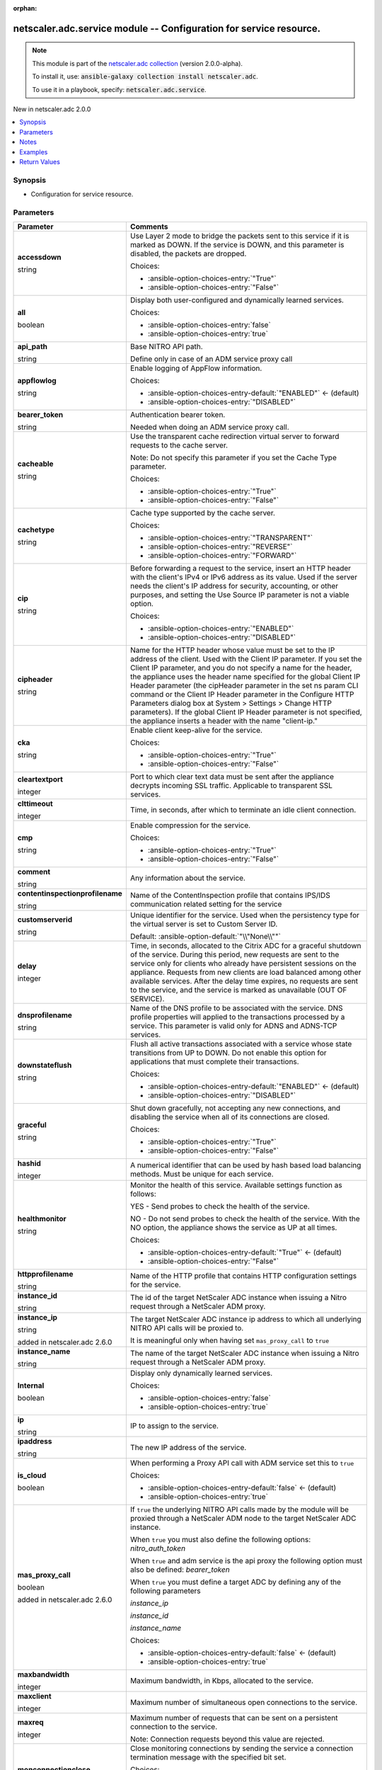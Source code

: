 
.. Document meta

:orphan:

.. |antsibull-internal-nbsp| unicode:: 0xA0
    :trim:

.. role:: ansible-attribute-support-label
.. role:: ansible-attribute-support-property
.. role:: ansible-attribute-support-full
.. role:: ansible-attribute-support-partial
.. role:: ansible-attribute-support-none
.. role:: ansible-attribute-support-na
.. role:: ansible-option-type
.. role:: ansible-option-elements
.. role:: ansible-option-required
.. role:: ansible-option-versionadded
.. role:: ansible-option-aliases
.. role:: ansible-option-choices
.. role:: ansible-option-choices-default-mark
.. role:: ansible-option-default-bold
.. role:: ansible-option-configuration
.. role:: ansible-option-returned-bold
.. role:: ansible-option-sample-bold

.. Anchors

.. _ansible_collections.netscaler.adc.service_module:

.. Anchors: short name for ansible.builtin

.. Anchors: aliases



.. Title

netscaler.adc.service module -- Configuration for service resource.
+++++++++++++++++++++++++++++++++++++++++++++++++++++++++++++++++++

.. Collection note

.. note::
    This module is part of the `netscaler.adc collection <https://galaxy.ansible.com/netscaler/adc>`_ (version 2.0.0-alpha).

    To install it, use: :code:`ansible-galaxy collection install netscaler.adc`.

    To use it in a playbook, specify: :code:`netscaler.adc.service`.

.. version_added

.. rst-class:: ansible-version-added

New in netscaler.adc 2.0.0

.. contents::
   :local:
   :depth: 1

.. Deprecated


Synopsis
--------

.. Description

- Configuration for service resource.


.. Aliases


.. Requirements






.. Options

Parameters
----------

.. rst-class:: ansible-option-table

.. list-table::
  :width: 100%
  :widths: auto
  :header-rows: 1

  * - Parameter
    - Comments

  * - .. raw:: html

        <div class="ansible-option-cell">
        <div class="ansibleOptionAnchor" id="parameter-accessdown"></div>

      .. _ansible_collections.netscaler.adc.service_module__parameter-accessdown:

      .. rst-class:: ansible-option-title

      **accessdown**

      .. raw:: html

        <a class="ansibleOptionLink" href="#parameter-accessdown" title="Permalink to this option"></a>

      .. rst-class:: ansible-option-type-line

      :ansible-option-type:`string`

      .. raw:: html

        </div>

    - .. raw:: html

        <div class="ansible-option-cell">

      Use Layer 2 mode to bridge the packets sent to this service if it is marked as DOWN. If the service is DOWN, and this parameter is disabled, the packets are dropped.


      .. rst-class:: ansible-option-line

      :ansible-option-choices:`Choices:`

      - :ansible-option-choices-entry:`"True"`
      - :ansible-option-choices-entry:`"False"`


      .. raw:: html

        </div>

  * - .. raw:: html

        <div class="ansible-option-cell">
        <div class="ansibleOptionAnchor" id="parameter-all"></div>

      .. _ansible_collections.netscaler.adc.service_module__parameter-all:

      .. rst-class:: ansible-option-title

      **all**

      .. raw:: html

        <a class="ansibleOptionLink" href="#parameter-all" title="Permalink to this option"></a>

      .. rst-class:: ansible-option-type-line

      :ansible-option-type:`boolean`

      .. raw:: html

        </div>

    - .. raw:: html

        <div class="ansible-option-cell">

      Display both user-configured and dynamically learned services.


      .. rst-class:: ansible-option-line

      :ansible-option-choices:`Choices:`

      - :ansible-option-choices-entry:`false`
      - :ansible-option-choices-entry:`true`


      .. raw:: html

        </div>

  * - .. raw:: html

        <div class="ansible-option-cell">
        <div class="ansibleOptionAnchor" id="parameter-api_path"></div>

      .. _ansible_collections.netscaler.adc.service_module__parameter-api_path:

      .. rst-class:: ansible-option-title

      **api_path**

      .. raw:: html

        <a class="ansibleOptionLink" href="#parameter-api_path" title="Permalink to this option"></a>

      .. rst-class:: ansible-option-type-line

      :ansible-option-type:`string`

      .. raw:: html

        </div>

    - .. raw:: html

        <div class="ansible-option-cell">

      Base NITRO API path.

      Define only in case of an ADM service proxy call


      .. raw:: html

        </div>

  * - .. raw:: html

        <div class="ansible-option-cell">
        <div class="ansibleOptionAnchor" id="parameter-appflowlog"></div>

      .. _ansible_collections.netscaler.adc.service_module__parameter-appflowlog:

      .. rst-class:: ansible-option-title

      **appflowlog**

      .. raw:: html

        <a class="ansibleOptionLink" href="#parameter-appflowlog" title="Permalink to this option"></a>

      .. rst-class:: ansible-option-type-line

      :ansible-option-type:`string`

      .. raw:: html

        </div>

    - .. raw:: html

        <div class="ansible-option-cell">

      Enable logging of AppFlow information.


      .. rst-class:: ansible-option-line

      :ansible-option-choices:`Choices:`

      - :ansible-option-choices-entry-default:`"ENABLED"` :ansible-option-choices-default-mark:`← (default)`
      - :ansible-option-choices-entry:`"DISABLED"`


      .. raw:: html

        </div>

  * - .. raw:: html

        <div class="ansible-option-cell">
        <div class="ansibleOptionAnchor" id="parameter-bearer_token"></div>

      .. _ansible_collections.netscaler.adc.service_module__parameter-bearer_token:

      .. rst-class:: ansible-option-title

      **bearer_token**

      .. raw:: html

        <a class="ansibleOptionLink" href="#parameter-bearer_token" title="Permalink to this option"></a>

      .. rst-class:: ansible-option-type-line

      :ansible-option-type:`string`

      .. raw:: html

        </div>

    - .. raw:: html

        <div class="ansible-option-cell">

      Authentication bearer token.

      Needed when doing an ADM service proxy call.


      .. raw:: html

        </div>

  * - .. raw:: html

        <div class="ansible-option-cell">
        <div class="ansibleOptionAnchor" id="parameter-cacheable"></div>

      .. _ansible_collections.netscaler.adc.service_module__parameter-cacheable:

      .. rst-class:: ansible-option-title

      **cacheable**

      .. raw:: html

        <a class="ansibleOptionLink" href="#parameter-cacheable" title="Permalink to this option"></a>

      .. rst-class:: ansible-option-type-line

      :ansible-option-type:`string`

      .. raw:: html

        </div>

    - .. raw:: html

        <div class="ansible-option-cell">

      Use the transparent cache redirection virtual server to forward requests to the cache server.

      Note: Do not specify this parameter if you set the Cache Type parameter.


      .. rst-class:: ansible-option-line

      :ansible-option-choices:`Choices:`

      - :ansible-option-choices-entry:`"True"`
      - :ansible-option-choices-entry:`"False"`


      .. raw:: html

        </div>

  * - .. raw:: html

        <div class="ansible-option-cell">
        <div class="ansibleOptionAnchor" id="parameter-cachetype"></div>

      .. _ansible_collections.netscaler.adc.service_module__parameter-cachetype:

      .. rst-class:: ansible-option-title

      **cachetype**

      .. raw:: html

        <a class="ansibleOptionLink" href="#parameter-cachetype" title="Permalink to this option"></a>

      .. rst-class:: ansible-option-type-line

      :ansible-option-type:`string`

      .. raw:: html

        </div>

    - .. raw:: html

        <div class="ansible-option-cell">

      Cache type supported by the cache server.


      .. rst-class:: ansible-option-line

      :ansible-option-choices:`Choices:`

      - :ansible-option-choices-entry:`"TRANSPARENT"`
      - :ansible-option-choices-entry:`"REVERSE"`
      - :ansible-option-choices-entry:`"FORWARD"`


      .. raw:: html

        </div>

  * - .. raw:: html

        <div class="ansible-option-cell">
        <div class="ansibleOptionAnchor" id="parameter-cip"></div>

      .. _ansible_collections.netscaler.adc.service_module__parameter-cip:

      .. rst-class:: ansible-option-title

      **cip**

      .. raw:: html

        <a class="ansibleOptionLink" href="#parameter-cip" title="Permalink to this option"></a>

      .. rst-class:: ansible-option-type-line

      :ansible-option-type:`string`

      .. raw:: html

        </div>

    - .. raw:: html

        <div class="ansible-option-cell">

      Before forwarding a request to the service, insert an HTTP header with the client's IPv4 or IPv6 address as its value. Used if the server needs the client's IP address for security, accounting, or other purposes, and setting the Use Source IP parameter is not a viable option.


      .. rst-class:: ansible-option-line

      :ansible-option-choices:`Choices:`

      - :ansible-option-choices-entry:`"ENABLED"`
      - :ansible-option-choices-entry:`"DISABLED"`


      .. raw:: html

        </div>

  * - .. raw:: html

        <div class="ansible-option-cell">
        <div class="ansibleOptionAnchor" id="parameter-cipheader"></div>

      .. _ansible_collections.netscaler.adc.service_module__parameter-cipheader:

      .. rst-class:: ansible-option-title

      **cipheader**

      .. raw:: html

        <a class="ansibleOptionLink" href="#parameter-cipheader" title="Permalink to this option"></a>

      .. rst-class:: ansible-option-type-line

      :ansible-option-type:`string`

      .. raw:: html

        </div>

    - .. raw:: html

        <div class="ansible-option-cell">

      Name for the HTTP header whose value must be set to the IP address of the client. Used with the Client IP parameter. If you set the Client IP parameter, and you do not specify a name for the header, the appliance uses the header name specified for the global Client IP Header parameter (the cipHeader parameter in the set ns param CLI command or the Client IP Header parameter in the Configure HTTP Parameters dialog box at System \> Settings \> Change HTTP parameters). If the global Client IP Header parameter is not specified, the appliance inserts a header with the name "client-ip."


      .. raw:: html

        </div>

  * - .. raw:: html

        <div class="ansible-option-cell">
        <div class="ansibleOptionAnchor" id="parameter-cka"></div>

      .. _ansible_collections.netscaler.adc.service_module__parameter-cka:

      .. rst-class:: ansible-option-title

      **cka**

      .. raw:: html

        <a class="ansibleOptionLink" href="#parameter-cka" title="Permalink to this option"></a>

      .. rst-class:: ansible-option-type-line

      :ansible-option-type:`string`

      .. raw:: html

        </div>

    - .. raw:: html

        <div class="ansible-option-cell">

      Enable client keep-alive for the service.


      .. rst-class:: ansible-option-line

      :ansible-option-choices:`Choices:`

      - :ansible-option-choices-entry:`"True"`
      - :ansible-option-choices-entry:`"False"`


      .. raw:: html

        </div>

  * - .. raw:: html

        <div class="ansible-option-cell">
        <div class="ansibleOptionAnchor" id="parameter-cleartextport"></div>

      .. _ansible_collections.netscaler.adc.service_module__parameter-cleartextport:

      .. rst-class:: ansible-option-title

      **cleartextport**

      .. raw:: html

        <a class="ansibleOptionLink" href="#parameter-cleartextport" title="Permalink to this option"></a>

      .. rst-class:: ansible-option-type-line

      :ansible-option-type:`integer`

      .. raw:: html

        </div>

    - .. raw:: html

        <div class="ansible-option-cell">

      Port to which clear text data must be sent after the appliance decrypts incoming SSL traffic. Applicable to transparent SSL services.


      .. raw:: html

        </div>

  * - .. raw:: html

        <div class="ansible-option-cell">
        <div class="ansibleOptionAnchor" id="parameter-clttimeout"></div>

      .. _ansible_collections.netscaler.adc.service_module__parameter-clttimeout:

      .. rst-class:: ansible-option-title

      **clttimeout**

      .. raw:: html

        <a class="ansibleOptionLink" href="#parameter-clttimeout" title="Permalink to this option"></a>

      .. rst-class:: ansible-option-type-line

      :ansible-option-type:`integer`

      .. raw:: html

        </div>

    - .. raw:: html

        <div class="ansible-option-cell">

      Time, in seconds, after which to terminate an idle client connection.


      .. raw:: html

        </div>

  * - .. raw:: html

        <div class="ansible-option-cell">
        <div class="ansibleOptionAnchor" id="parameter-cmp"></div>

      .. _ansible_collections.netscaler.adc.service_module__parameter-cmp:

      .. rst-class:: ansible-option-title

      **cmp**

      .. raw:: html

        <a class="ansibleOptionLink" href="#parameter-cmp" title="Permalink to this option"></a>

      .. rst-class:: ansible-option-type-line

      :ansible-option-type:`string`

      .. raw:: html

        </div>

    - .. raw:: html

        <div class="ansible-option-cell">

      Enable compression for the service.


      .. rst-class:: ansible-option-line

      :ansible-option-choices:`Choices:`

      - :ansible-option-choices-entry:`"True"`
      - :ansible-option-choices-entry:`"False"`


      .. raw:: html

        </div>

  * - .. raw:: html

        <div class="ansible-option-cell">
        <div class="ansibleOptionAnchor" id="parameter-comment"></div>

      .. _ansible_collections.netscaler.adc.service_module__parameter-comment:

      .. rst-class:: ansible-option-title

      **comment**

      .. raw:: html

        <a class="ansibleOptionLink" href="#parameter-comment" title="Permalink to this option"></a>

      .. rst-class:: ansible-option-type-line

      :ansible-option-type:`string`

      .. raw:: html

        </div>

    - .. raw:: html

        <div class="ansible-option-cell">

      Any information about the service.


      .. raw:: html

        </div>

  * - .. raw:: html

        <div class="ansible-option-cell">
        <div class="ansibleOptionAnchor" id="parameter-contentinspectionprofilename"></div>

      .. _ansible_collections.netscaler.adc.service_module__parameter-contentinspectionprofilename:

      .. rst-class:: ansible-option-title

      **contentinspectionprofilename**

      .. raw:: html

        <a class="ansibleOptionLink" href="#parameter-contentinspectionprofilename" title="Permalink to this option"></a>

      .. rst-class:: ansible-option-type-line

      :ansible-option-type:`string`

      .. raw:: html

        </div>

    - .. raw:: html

        <div class="ansible-option-cell">

      Name of the ContentInspection profile that contains IPS/IDS communication related setting for the service


      .. raw:: html

        </div>

  * - .. raw:: html

        <div class="ansible-option-cell">
        <div class="ansibleOptionAnchor" id="parameter-customserverid"></div>

      .. _ansible_collections.netscaler.adc.service_module__parameter-customserverid:

      .. rst-class:: ansible-option-title

      **customserverid**

      .. raw:: html

        <a class="ansibleOptionLink" href="#parameter-customserverid" title="Permalink to this option"></a>

      .. rst-class:: ansible-option-type-line

      :ansible-option-type:`string`

      .. raw:: html

        </div>

    - .. raw:: html

        <div class="ansible-option-cell">

      Unique identifier for the service. Used when the persistency type for the virtual server is set to Custom Server ID.


      .. rst-class:: ansible-option-line

      :ansible-option-default-bold:`Default:` :ansible-option-default:`"\\"None\\""`

      .. raw:: html

        </div>

  * - .. raw:: html

        <div class="ansible-option-cell">
        <div class="ansibleOptionAnchor" id="parameter-delay"></div>

      .. _ansible_collections.netscaler.adc.service_module__parameter-delay:

      .. rst-class:: ansible-option-title

      **delay**

      .. raw:: html

        <a class="ansibleOptionLink" href="#parameter-delay" title="Permalink to this option"></a>

      .. rst-class:: ansible-option-type-line

      :ansible-option-type:`integer`

      .. raw:: html

        </div>

    - .. raw:: html

        <div class="ansible-option-cell">

      Time, in seconds, allocated to the Citrix ADC for a graceful shutdown of the service. During this period, new requests are sent to the service only for clients who already have persistent sessions on the appliance. Requests from new clients are load balanced among other available services. After the delay time expires, no requests are sent to the service, and the service is marked as unavailable (OUT OF SERVICE).


      .. raw:: html

        </div>

  * - .. raw:: html

        <div class="ansible-option-cell">
        <div class="ansibleOptionAnchor" id="parameter-dnsprofilename"></div>

      .. _ansible_collections.netscaler.adc.service_module__parameter-dnsprofilename:

      .. rst-class:: ansible-option-title

      **dnsprofilename**

      .. raw:: html

        <a class="ansibleOptionLink" href="#parameter-dnsprofilename" title="Permalink to this option"></a>

      .. rst-class:: ansible-option-type-line

      :ansible-option-type:`string`

      .. raw:: html

        </div>

    - .. raw:: html

        <div class="ansible-option-cell">

      Name of the DNS profile to be associated with the service. DNS profile properties will applied to the transactions processed by a service. This parameter is valid only for ADNS and ADNS-TCP services.


      .. raw:: html

        </div>

  * - .. raw:: html

        <div class="ansible-option-cell">
        <div class="ansibleOptionAnchor" id="parameter-downstateflush"></div>

      .. _ansible_collections.netscaler.adc.service_module__parameter-downstateflush:

      .. rst-class:: ansible-option-title

      **downstateflush**

      .. raw:: html

        <a class="ansibleOptionLink" href="#parameter-downstateflush" title="Permalink to this option"></a>

      .. rst-class:: ansible-option-type-line

      :ansible-option-type:`string`

      .. raw:: html

        </div>

    - .. raw:: html

        <div class="ansible-option-cell">

      Flush all active transactions associated with a service whose state transitions from UP to DOWN. Do not enable this option for applications that must complete their transactions.


      .. rst-class:: ansible-option-line

      :ansible-option-choices:`Choices:`

      - :ansible-option-choices-entry-default:`"ENABLED"` :ansible-option-choices-default-mark:`← (default)`
      - :ansible-option-choices-entry:`"DISABLED"`


      .. raw:: html

        </div>

  * - .. raw:: html

        <div class="ansible-option-cell">
        <div class="ansibleOptionAnchor" id="parameter-graceful"></div>

      .. _ansible_collections.netscaler.adc.service_module__parameter-graceful:

      .. rst-class:: ansible-option-title

      **graceful**

      .. raw:: html

        <a class="ansibleOptionLink" href="#parameter-graceful" title="Permalink to this option"></a>

      .. rst-class:: ansible-option-type-line

      :ansible-option-type:`string`

      .. raw:: html

        </div>

    - .. raw:: html

        <div class="ansible-option-cell">

      Shut down gracefully, not accepting any new connections, and disabling the service when all of its connections are closed.


      .. rst-class:: ansible-option-line

      :ansible-option-choices:`Choices:`

      - :ansible-option-choices-entry:`"True"`
      - :ansible-option-choices-entry:`"False"`


      .. raw:: html

        </div>

  * - .. raw:: html

        <div class="ansible-option-cell">
        <div class="ansibleOptionAnchor" id="parameter-hashid"></div>

      .. _ansible_collections.netscaler.adc.service_module__parameter-hashid:

      .. rst-class:: ansible-option-title

      **hashid**

      .. raw:: html

        <a class="ansibleOptionLink" href="#parameter-hashid" title="Permalink to this option"></a>

      .. rst-class:: ansible-option-type-line

      :ansible-option-type:`integer`

      .. raw:: html

        </div>

    - .. raw:: html

        <div class="ansible-option-cell">

      A numerical identifier that can be used by hash based load balancing methods. Must be unique for each service.


      .. raw:: html

        </div>

  * - .. raw:: html

        <div class="ansible-option-cell">
        <div class="ansibleOptionAnchor" id="parameter-healthmonitor"></div>

      .. _ansible_collections.netscaler.adc.service_module__parameter-healthmonitor:

      .. rst-class:: ansible-option-title

      **healthmonitor**

      .. raw:: html

        <a class="ansibleOptionLink" href="#parameter-healthmonitor" title="Permalink to this option"></a>

      .. rst-class:: ansible-option-type-line

      :ansible-option-type:`string`

      .. raw:: html

        </div>

    - .. raw:: html

        <div class="ansible-option-cell">

      Monitor the health of this service. Available settings function as follows:

      YES - Send probes to check the health of the service.

      NO - Do not send probes to check the health of the service. With the NO option, the appliance shows the service as UP at all times.


      .. rst-class:: ansible-option-line

      :ansible-option-choices:`Choices:`

      - :ansible-option-choices-entry-default:`"True"` :ansible-option-choices-default-mark:`← (default)`
      - :ansible-option-choices-entry:`"False"`


      .. raw:: html

        </div>

  * - .. raw:: html

        <div class="ansible-option-cell">
        <div class="ansibleOptionAnchor" id="parameter-httpprofilename"></div>

      .. _ansible_collections.netscaler.adc.service_module__parameter-httpprofilename:

      .. rst-class:: ansible-option-title

      **httpprofilename**

      .. raw:: html

        <a class="ansibleOptionLink" href="#parameter-httpprofilename" title="Permalink to this option"></a>

      .. rst-class:: ansible-option-type-line

      :ansible-option-type:`string`

      .. raw:: html

        </div>

    - .. raw:: html

        <div class="ansible-option-cell">

      Name of the HTTP profile that contains HTTP configuration settings for the service.


      .. raw:: html

        </div>

  * - .. raw:: html

        <div class="ansible-option-cell">
        <div class="ansibleOptionAnchor" id="parameter-instance_id"></div>

      .. _ansible_collections.netscaler.adc.service_module__parameter-instance_id:

      .. rst-class:: ansible-option-title

      **instance_id**

      .. raw:: html

        <a class="ansibleOptionLink" href="#parameter-instance_id" title="Permalink to this option"></a>

      .. rst-class:: ansible-option-type-line

      :ansible-option-type:`string`

      .. raw:: html

        </div>

    - .. raw:: html

        <div class="ansible-option-cell">

      The id of the target NetScaler ADC instance when issuing a Nitro request through a NetScaler ADM proxy.


      .. raw:: html

        </div>

  * - .. raw:: html

        <div class="ansible-option-cell">
        <div class="ansibleOptionAnchor" id="parameter-instance_ip"></div>

      .. _ansible_collections.netscaler.adc.service_module__parameter-instance_ip:

      .. rst-class:: ansible-option-title

      **instance_ip**

      .. raw:: html

        <a class="ansibleOptionLink" href="#parameter-instance_ip" title="Permalink to this option"></a>

      .. rst-class:: ansible-option-type-line

      :ansible-option-type:`string`

      :ansible-option-versionadded:`added in netscaler.adc 2.6.0`


      .. raw:: html

        </div>

    - .. raw:: html

        <div class="ansible-option-cell">

      The target NetScaler ADC instance ip address to which all underlying NITRO API calls will be proxied to.

      It is meaningful only when having set \ :literal:`mas\_proxy\_call`\  to \ :literal:`true`\ 


      .. raw:: html

        </div>

  * - .. raw:: html

        <div class="ansible-option-cell">
        <div class="ansibleOptionAnchor" id="parameter-instance_name"></div>

      .. _ansible_collections.netscaler.adc.service_module__parameter-instance_name:

      .. rst-class:: ansible-option-title

      **instance_name**

      .. raw:: html

        <a class="ansibleOptionLink" href="#parameter-instance_name" title="Permalink to this option"></a>

      .. rst-class:: ansible-option-type-line

      :ansible-option-type:`string`

      .. raw:: html

        </div>

    - .. raw:: html

        <div class="ansible-option-cell">

      The name of the target NetScaler ADC instance when issuing a Nitro request through a NetScaler ADM proxy.


      .. raw:: html

        </div>

  * - .. raw:: html

        <div class="ansible-option-cell">
        <div class="ansibleOptionAnchor" id="parameter-Internal"></div>

      .. _ansible_collections.netscaler.adc.service_module__parameter-internal:

      .. rst-class:: ansible-option-title

      **Internal**

      .. raw:: html

        <a class="ansibleOptionLink" href="#parameter-Internal" title="Permalink to this option"></a>

      .. rst-class:: ansible-option-type-line

      :ansible-option-type:`boolean`

      .. raw:: html

        </div>

    - .. raw:: html

        <div class="ansible-option-cell">

      Display only dynamically learned services.


      .. rst-class:: ansible-option-line

      :ansible-option-choices:`Choices:`

      - :ansible-option-choices-entry:`false`
      - :ansible-option-choices-entry:`true`


      .. raw:: html

        </div>

  * - .. raw:: html

        <div class="ansible-option-cell">
        <div class="ansibleOptionAnchor" id="parameter-ip"></div>

      .. _ansible_collections.netscaler.adc.service_module__parameter-ip:

      .. rst-class:: ansible-option-title

      **ip**

      .. raw:: html

        <a class="ansibleOptionLink" href="#parameter-ip" title="Permalink to this option"></a>

      .. rst-class:: ansible-option-type-line

      :ansible-option-type:`string`

      .. raw:: html

        </div>

    - .. raw:: html

        <div class="ansible-option-cell">

      IP to assign to the service.


      .. raw:: html

        </div>

  * - .. raw:: html

        <div class="ansible-option-cell">
        <div class="ansibleOptionAnchor" id="parameter-ipaddress"></div>

      .. _ansible_collections.netscaler.adc.service_module__parameter-ipaddress:

      .. rst-class:: ansible-option-title

      **ipaddress**

      .. raw:: html

        <a class="ansibleOptionLink" href="#parameter-ipaddress" title="Permalink to this option"></a>

      .. rst-class:: ansible-option-type-line

      :ansible-option-type:`string`

      .. raw:: html

        </div>

    - .. raw:: html

        <div class="ansible-option-cell">

      The new IP address of the service.


      .. raw:: html

        </div>

  * - .. raw:: html

        <div class="ansible-option-cell">
        <div class="ansibleOptionAnchor" id="parameter-is_cloud"></div>

      .. _ansible_collections.netscaler.adc.service_module__parameter-is_cloud:

      .. rst-class:: ansible-option-title

      **is_cloud**

      .. raw:: html

        <a class="ansibleOptionLink" href="#parameter-is_cloud" title="Permalink to this option"></a>

      .. rst-class:: ansible-option-type-line

      :ansible-option-type:`boolean`

      .. raw:: html

        </div>

    - .. raw:: html

        <div class="ansible-option-cell">

      When performing a Proxy API call with ADM service set this to \ :literal:`true`\ 


      .. rst-class:: ansible-option-line

      :ansible-option-choices:`Choices:`

      - :ansible-option-choices-entry-default:`false` :ansible-option-choices-default-mark:`← (default)`
      - :ansible-option-choices-entry:`true`


      .. raw:: html

        </div>

  * - .. raw:: html

        <div class="ansible-option-cell">
        <div class="ansibleOptionAnchor" id="parameter-mas_proxy_call"></div>

      .. _ansible_collections.netscaler.adc.service_module__parameter-mas_proxy_call:

      .. rst-class:: ansible-option-title

      **mas_proxy_call**

      .. raw:: html

        <a class="ansibleOptionLink" href="#parameter-mas_proxy_call" title="Permalink to this option"></a>

      .. rst-class:: ansible-option-type-line

      :ansible-option-type:`boolean`

      :ansible-option-versionadded:`added in netscaler.adc 2.6.0`


      .. raw:: html

        </div>

    - .. raw:: html

        <div class="ansible-option-cell">

      If \ :literal:`true`\  the underlying NITRO API calls made by the module will be proxied through a NetScaler ADM node to the target NetScaler ADC instance.

      When \ :literal:`true`\  you must also define the following options: \ :emphasis:`nitro\_auth\_token`\ 

      When \ :literal:`true`\  and adm service is the api proxy the following option must also be defined: \ :emphasis:`bearer\_token`\ 

      When \ :literal:`true`\  you must define a target ADC by defining any of the following parameters

      \ :emphasis:`instance\_ip`\ 

      \ :emphasis:`instance\_id`\ 

      \ :emphasis:`instance\_name`\ 


      .. rst-class:: ansible-option-line

      :ansible-option-choices:`Choices:`

      - :ansible-option-choices-entry-default:`false` :ansible-option-choices-default-mark:`← (default)`
      - :ansible-option-choices-entry:`true`


      .. raw:: html

        </div>

  * - .. raw:: html

        <div class="ansible-option-cell">
        <div class="ansibleOptionAnchor" id="parameter-maxbandwidth"></div>

      .. _ansible_collections.netscaler.adc.service_module__parameter-maxbandwidth:

      .. rst-class:: ansible-option-title

      **maxbandwidth**

      .. raw:: html

        <a class="ansibleOptionLink" href="#parameter-maxbandwidth" title="Permalink to this option"></a>

      .. rst-class:: ansible-option-type-line

      :ansible-option-type:`integer`

      .. raw:: html

        </div>

    - .. raw:: html

        <div class="ansible-option-cell">

      Maximum bandwidth, in Kbps, allocated to the service.


      .. raw:: html

        </div>

  * - .. raw:: html

        <div class="ansible-option-cell">
        <div class="ansibleOptionAnchor" id="parameter-maxclient"></div>

      .. _ansible_collections.netscaler.adc.service_module__parameter-maxclient:

      .. rst-class:: ansible-option-title

      **maxclient**

      .. raw:: html

        <a class="ansibleOptionLink" href="#parameter-maxclient" title="Permalink to this option"></a>

      .. rst-class:: ansible-option-type-line

      :ansible-option-type:`integer`

      .. raw:: html

        </div>

    - .. raw:: html

        <div class="ansible-option-cell">

      Maximum number of simultaneous open connections to the service.


      .. raw:: html

        </div>

  * - .. raw:: html

        <div class="ansible-option-cell">
        <div class="ansibleOptionAnchor" id="parameter-maxreq"></div>

      .. _ansible_collections.netscaler.adc.service_module__parameter-maxreq:

      .. rst-class:: ansible-option-title

      **maxreq**

      .. raw:: html

        <a class="ansibleOptionLink" href="#parameter-maxreq" title="Permalink to this option"></a>

      .. rst-class:: ansible-option-type-line

      :ansible-option-type:`integer`

      .. raw:: html

        </div>

    - .. raw:: html

        <div class="ansible-option-cell">

      Maximum number of requests that can be sent on a persistent connection to the service. 

      Note: Connection requests beyond this value are rejected.


      .. raw:: html

        </div>

  * - .. raw:: html

        <div class="ansible-option-cell">
        <div class="ansibleOptionAnchor" id="parameter-monconnectionclose"></div>

      .. _ansible_collections.netscaler.adc.service_module__parameter-monconnectionclose:

      .. rst-class:: ansible-option-title

      **monconnectionclose**

      .. raw:: html

        <a class="ansibleOptionLink" href="#parameter-monconnectionclose" title="Permalink to this option"></a>

      .. rst-class:: ansible-option-type-line

      :ansible-option-type:`string`

      .. raw:: html

        </div>

    - .. raw:: html

        <div class="ansible-option-cell">

      Close monitoring connections by sending the service a connection termination message with the specified bit set.


      .. rst-class:: ansible-option-line

      :ansible-option-choices:`Choices:`

      - :ansible-option-choices-entry:`"RESET"`
      - :ansible-option-choices-entry:`"FIN"`


      .. rst-class:: ansible-option-line

      :ansible-option-default-bold:`Default:` :ansible-option-default:`"NONE"`

      .. raw:: html

        </div>

  * - .. raw:: html

        <div class="ansible-option-cell">
        <div class="ansibleOptionAnchor" id="parameter-monitor_name_svc"></div>

      .. _ansible_collections.netscaler.adc.service_module__parameter-monitor_name_svc:

      .. rst-class:: ansible-option-title

      **monitor_name_svc**

      .. raw:: html

        <a class="ansibleOptionLink" href="#parameter-monitor_name_svc" title="Permalink to this option"></a>

      .. rst-class:: ansible-option-type-line

      :ansible-option-type:`string`

      .. raw:: html

        </div>

    - .. raw:: html

        <div class="ansible-option-cell">

      Name of the monitor bound to the specified service.


      .. raw:: html

        </div>

  * - .. raw:: html

        <div class="ansible-option-cell">
        <div class="ansibleOptionAnchor" id="parameter-monthreshold"></div>

      .. _ansible_collections.netscaler.adc.service_module__parameter-monthreshold:

      .. rst-class:: ansible-option-title

      **monthreshold**

      .. raw:: html

        <a class="ansibleOptionLink" href="#parameter-monthreshold" title="Permalink to this option"></a>

      .. rst-class:: ansible-option-type-line

      :ansible-option-type:`integer`

      .. raw:: html

        </div>

    - .. raw:: html

        <div class="ansible-option-cell">

      Minimum sum of weights of the monitors that are bound to this service. Used to determine whether to mark a service as UP or DOWN.


      .. raw:: html

        </div>

  * - .. raw:: html

        <div class="ansible-option-cell">
        <div class="ansibleOptionAnchor" id="parameter-name"></div>

      .. _ansible_collections.netscaler.adc.service_module__parameter-name:

      .. rst-class:: ansible-option-title

      **name**

      .. raw:: html

        <a class="ansibleOptionLink" href="#parameter-name" title="Permalink to this option"></a>

      .. rst-class:: ansible-option-type-line

      :ansible-option-type:`string`

      .. raw:: html

        </div>

    - .. raw:: html

        <div class="ansible-option-cell">

      Name for the service. Must begin with an ASCII alphabetic or underscore (\_) character, and must contain only ASCII alphanumeric, underscore, hash (#), period (.), space, colon (:), at (@), equals (=), and hyphen (-) characters. Cannot be changed after the service has been created.


      .. raw:: html

        </div>

  * - .. raw:: html

        <div class="ansible-option-cell">
        <div class="ansibleOptionAnchor" id="parameter-netprofile"></div>

      .. _ansible_collections.netscaler.adc.service_module__parameter-netprofile:

      .. rst-class:: ansible-option-title

      **netprofile**

      .. raw:: html

        <a class="ansibleOptionLink" href="#parameter-netprofile" title="Permalink to this option"></a>

      .. rst-class:: ansible-option-type-line

      :ansible-option-type:`string`

      .. raw:: html

        </div>

    - .. raw:: html

        <div class="ansible-option-cell">

      Network profile to use for the service.


      .. raw:: html

        </div>

  * - .. raw:: html

        <div class="ansible-option-cell">
        <div class="ansibleOptionAnchor" id="parameter-newname"></div>

      .. _ansible_collections.netscaler.adc.service_module__parameter-newname:

      .. rst-class:: ansible-option-title

      **newname**

      .. raw:: html

        <a class="ansibleOptionLink" href="#parameter-newname" title="Permalink to this option"></a>

      .. rst-class:: ansible-option-type-line

      :ansible-option-type:`string`

      .. raw:: html

        </div>

    - .. raw:: html

        <div class="ansible-option-cell">

      New name for the service. Must begin with an ASCII alphabetic or underscore (\_) character, and must contain only ASCII alphanumeric, underscore, hash (#), period (.), space, colon (:), at (@), equals (=), and hyphen (-) characters.


      .. raw:: html

        </div>

  * - .. raw:: html

        <div class="ansible-option-cell">
        <div class="ansibleOptionAnchor" id="parameter-nitro_auth_token"></div>
        <div class="ansibleOptionAnchor" id="parameter-mas_auth_token"></div>

      .. _ansible_collections.netscaler.adc.service_module__parameter-mas_auth_token:
      .. _ansible_collections.netscaler.adc.service_module__parameter-nitro_auth_token:

      .. rst-class:: ansible-option-title

      **nitro_auth_token**

      .. raw:: html

        <a class="ansibleOptionLink" href="#parameter-nitro_auth_token" title="Permalink to this option"></a>

      .. rst-class:: ansible-option-type-line

      :ansible-option-aliases:`aliases: mas_auth_token`

      .. rst-class:: ansible-option-type-line

      :ansible-option-type:`string`

      :ansible-option-versionadded:`added in netscaler.adc 2.6.0`


      .. raw:: html

        </div>

    - .. raw:: html

        <div class="ansible-option-cell">

      The authentication token provided by a login operation.


      .. raw:: html

        </div>

  * - .. raw:: html

        <div class="ansible-option-cell">
        <div class="ansibleOptionAnchor" id="parameter-nitro_pass"></div>
        <div class="ansibleOptionAnchor" id="parameter-mas_pass"></div>

      .. _ansible_collections.netscaler.adc.service_module__parameter-mas_pass:
      .. _ansible_collections.netscaler.adc.service_module__parameter-nitro_pass:

      .. rst-class:: ansible-option-title

      **nitro_pass**

      .. raw:: html

        <a class="ansibleOptionLink" href="#parameter-nitro_pass" title="Permalink to this option"></a>

      .. rst-class:: ansible-option-type-line

      :ansible-option-aliases:`aliases: mas_pass`

      .. rst-class:: ansible-option-type-line

      :ansible-option-type:`string`

      .. raw:: html

        </div>

    - .. raw:: html

        <div class="ansible-option-cell">

      The password with which to authenticate to the NetScaler ADC node.


      .. raw:: html

        </div>

  * - .. raw:: html

        <div class="ansible-option-cell">
        <div class="ansibleOptionAnchor" id="parameter-nitro_protocol"></div>

      .. _ansible_collections.netscaler.adc.service_module__parameter-nitro_protocol:

      .. rst-class:: ansible-option-title

      **nitro_protocol**

      .. raw:: html

        <a class="ansibleOptionLink" href="#parameter-nitro_protocol" title="Permalink to this option"></a>

      .. rst-class:: ansible-option-type-line

      :ansible-option-type:`string`

      .. raw:: html

        </div>

    - .. raw:: html

        <div class="ansible-option-cell">

      Which protocol to use when accessing the nitro API objects.


      .. rst-class:: ansible-option-line

      :ansible-option-choices:`Choices:`

      - :ansible-option-choices-entry:`"http"`
      - :ansible-option-choices-entry-default:`"https"` :ansible-option-choices-default-mark:`← (default)`


      .. raw:: html

        </div>

  * - .. raw:: html

        <div class="ansible-option-cell">
        <div class="ansibleOptionAnchor" id="parameter-nitro_timeout"></div>

      .. _ansible_collections.netscaler.adc.service_module__parameter-nitro_timeout:

      .. rst-class:: ansible-option-title

      **nitro_timeout**

      .. raw:: html

        <a class="ansibleOptionLink" href="#parameter-nitro_timeout" title="Permalink to this option"></a>

      .. rst-class:: ansible-option-type-line

      :ansible-option-type:`float`

      .. raw:: html

        </div>

    - .. raw:: html

        <div class="ansible-option-cell">

      Time in seconds until a timeout error is thrown when establishing a new session with NetScaler ADC


      .. rst-class:: ansible-option-line

      :ansible-option-default-bold:`Default:` :ansible-option-default:`310.0`

      .. raw:: html

        </div>

  * - .. raw:: html

        <div class="ansible-option-cell">
        <div class="ansibleOptionAnchor" id="parameter-nitro_user"></div>
        <div class="ansibleOptionAnchor" id="parameter-mas_user"></div>

      .. _ansible_collections.netscaler.adc.service_module__parameter-mas_user:
      .. _ansible_collections.netscaler.adc.service_module__parameter-nitro_user:

      .. rst-class:: ansible-option-title

      **nitro_user**

      .. raw:: html

        <a class="ansibleOptionLink" href="#parameter-nitro_user" title="Permalink to this option"></a>

      .. rst-class:: ansible-option-type-line

      :ansible-option-aliases:`aliases: mas_user`

      .. rst-class:: ansible-option-type-line

      :ansible-option-type:`string`

      .. raw:: html

        </div>

    - .. raw:: html

        <div class="ansible-option-cell">

      The username with which to authenticate to the NetScaler ADC node.


      .. raw:: html

        </div>

  * - .. raw:: html

        <div class="ansible-option-cell">
        <div class="ansibleOptionAnchor" id="parameter-nsip"></div>
        <div class="ansibleOptionAnchor" id="parameter-mas_ip"></div>

      .. _ansible_collections.netscaler.adc.service_module__parameter-mas_ip:
      .. _ansible_collections.netscaler.adc.service_module__parameter-nsip:

      .. rst-class:: ansible-option-title

      **nsip**

      .. raw:: html

        <a class="ansibleOptionLink" href="#parameter-nsip" title="Permalink to this option"></a>

      .. rst-class:: ansible-option-type-line

      :ansible-option-aliases:`aliases: mas_ip`

      .. rst-class:: ansible-option-type-line

      :ansible-option-type:`string` / :ansible-option-required:`required`

      .. raw:: html

        </div>

    - .. raw:: html

        <div class="ansible-option-cell">

      The ip address of the NetScaler ADC appliance where the nitro API calls will be made.

      The port can be specified with the colon (:). E.g. 192.168.1.1:555.


      .. raw:: html

        </div>

  * - .. raw:: html

        <div class="ansible-option-cell">
        <div class="ansibleOptionAnchor" id="parameter-pathmonitor"></div>

      .. _ansible_collections.netscaler.adc.service_module__parameter-pathmonitor:

      .. rst-class:: ansible-option-title

      **pathmonitor**

      .. raw:: html

        <a class="ansibleOptionLink" href="#parameter-pathmonitor" title="Permalink to this option"></a>

      .. rst-class:: ansible-option-type-line

      :ansible-option-type:`string`

      .. raw:: html

        </div>

    - .. raw:: html

        <div class="ansible-option-cell">

      Path monitoring for clustering


      .. rst-class:: ansible-option-line

      :ansible-option-choices:`Choices:`

      - :ansible-option-choices-entry:`"True"`
      - :ansible-option-choices-entry:`"False"`


      .. raw:: html

        </div>

  * - .. raw:: html

        <div class="ansible-option-cell">
        <div class="ansibleOptionAnchor" id="parameter-pathmonitorindv"></div>

      .. _ansible_collections.netscaler.adc.service_module__parameter-pathmonitorindv:

      .. rst-class:: ansible-option-title

      **pathmonitorindv**

      .. raw:: html

        <a class="ansibleOptionLink" href="#parameter-pathmonitorindv" title="Permalink to this option"></a>

      .. rst-class:: ansible-option-type-line

      :ansible-option-type:`string`

      .. raw:: html

        </div>

    - .. raw:: html

        <div class="ansible-option-cell">

      Individual Path monitoring decisions


      .. rst-class:: ansible-option-line

      :ansible-option-choices:`Choices:`

      - :ansible-option-choices-entry:`"True"`
      - :ansible-option-choices-entry:`"False"`


      .. raw:: html

        </div>

  * - .. raw:: html

        <div class="ansible-option-cell">
        <div class="ansibleOptionAnchor" id="parameter-port"></div>

      .. _ansible_collections.netscaler.adc.service_module__parameter-port:

      .. rst-class:: ansible-option-title

      **port**

      .. raw:: html

        <a class="ansibleOptionLink" href="#parameter-port" title="Permalink to this option"></a>

      .. rst-class:: ansible-option-type-line

      :ansible-option-type:`integer`

      .. raw:: html

        </div>

    - .. raw:: html

        <div class="ansible-option-cell">

      Port number of the service.


      .. raw:: html

        </div>

  * - .. raw:: html

        <div class="ansible-option-cell">
        <div class="ansibleOptionAnchor" id="parameter-processlocal"></div>

      .. _ansible_collections.netscaler.adc.service_module__parameter-processlocal:

      .. rst-class:: ansible-option-title

      **processlocal**

      .. raw:: html

        <a class="ansibleOptionLink" href="#parameter-processlocal" title="Permalink to this option"></a>

      .. rst-class:: ansible-option-type-line

      :ansible-option-type:`string`

      .. raw:: html

        </div>

    - .. raw:: html

        <div class="ansible-option-cell">

      By turning on this option packets destined to a service in a cluster will not under go any steering. Turn this option for single packet request response mode or when the upstream device is performing a proper RSS for connection based distribution.


      .. rst-class:: ansible-option-line

      :ansible-option-choices:`Choices:`

      - :ansible-option-choices-entry:`"ENABLED"`
      - :ansible-option-choices-entry-default:`"DISABLED"` :ansible-option-choices-default-mark:`← (default)`


      .. raw:: html

        </div>

  * - .. raw:: html

        <div class="ansible-option-cell">
        <div class="ansibleOptionAnchor" id="parameter-rtspsessionidremap"></div>

      .. _ansible_collections.netscaler.adc.service_module__parameter-rtspsessionidremap:

      .. rst-class:: ansible-option-title

      **rtspsessionidremap**

      .. raw:: html

        <a class="ansibleOptionLink" href="#parameter-rtspsessionidremap" title="Permalink to this option"></a>

      .. rst-class:: ansible-option-type-line

      :ansible-option-type:`string`

      .. raw:: html

        </div>

    - .. raw:: html

        <div class="ansible-option-cell">

      Enable RTSP session ID mapping for the service.


      .. rst-class:: ansible-option-line

      :ansible-option-choices:`Choices:`

      - :ansible-option-choices-entry:`"True"`
      - :ansible-option-choices-entry:`"False"`


      .. raw:: html

        </div>

  * - .. raw:: html

        <div class="ansible-option-cell">
        <div class="ansibleOptionAnchor" id="parameter-save_config"></div>

      .. _ansible_collections.netscaler.adc.service_module__parameter-save_config:

      .. rst-class:: ansible-option-title

      **save_config**

      .. raw:: html

        <a class="ansibleOptionLink" href="#parameter-save_config" title="Permalink to this option"></a>

      .. rst-class:: ansible-option-type-line

      :ansible-option-type:`boolean`

      .. raw:: html

        </div>

    - .. raw:: html

        <div class="ansible-option-cell">

      If \ :literal:`true`\  the module will save the configuration on the NetScaler ADC node if it makes any changes.

      The module will not save the configuration on the NetScaler ADC node if it made no changes.


      .. rst-class:: ansible-option-line

      :ansible-option-choices:`Choices:`

      - :ansible-option-choices-entry-default:`false` :ansible-option-choices-default-mark:`← (default)`
      - :ansible-option-choices-entry:`true`


      .. raw:: html

        </div>

  * - .. raw:: html

        <div class="ansible-option-cell">
        <div class="ansibleOptionAnchor" id="parameter-serverid"></div>

      .. _ansible_collections.netscaler.adc.service_module__parameter-serverid:

      .. rst-class:: ansible-option-title

      **serverid**

      .. raw:: html

        <a class="ansibleOptionLink" href="#parameter-serverid" title="Permalink to this option"></a>

      .. rst-class:: ansible-option-type-line

      :ansible-option-type:`integer`

      .. raw:: html

        </div>

    - .. raw:: html

        <div class="ansible-option-cell">

      The  identifier for the service. This is used when the persistency type is set to Custom Server ID.


      .. raw:: html

        </div>

  * - .. raw:: html

        <div class="ansible-option-cell">
        <div class="ansibleOptionAnchor" id="parameter-servername"></div>

      .. _ansible_collections.netscaler.adc.service_module__parameter-servername:

      .. rst-class:: ansible-option-title

      **servername**

      .. raw:: html

        <a class="ansibleOptionLink" href="#parameter-servername" title="Permalink to this option"></a>

      .. rst-class:: ansible-option-type-line

      :ansible-option-type:`string`

      .. raw:: html

        </div>

    - .. raw:: html

        <div class="ansible-option-cell">

      Name of the server that hosts the service.


      .. raw:: html

        </div>

  * - .. raw:: html

        <div class="ansible-option-cell">
        <div class="ansibleOptionAnchor" id="parameter-servicetype"></div>

      .. _ansible_collections.netscaler.adc.service_module__parameter-servicetype:

      .. rst-class:: ansible-option-title

      **servicetype**

      .. raw:: html

        <a class="ansibleOptionLink" href="#parameter-servicetype" title="Permalink to this option"></a>

      .. rst-class:: ansible-option-type-line

      :ansible-option-type:`string`

      .. raw:: html

        </div>

    - .. raw:: html

        <div class="ansible-option-cell">

      Protocol in which data is exchanged with the service.


      .. rst-class:: ansible-option-line

      :ansible-option-choices:`Choices:`

      - :ansible-option-choices-entry:`"HTTP"`
      - :ansible-option-choices-entry:`"FTP"`
      - :ansible-option-choices-entry:`"TCP"`
      - :ansible-option-choices-entry:`"UDP"`
      - :ansible-option-choices-entry:`"SSL"`
      - :ansible-option-choices-entry:`"SSL\_BRIDGE"`
      - :ansible-option-choices-entry:`"SSL\_TCP"`
      - :ansible-option-choices-entry:`"DTLS"`
      - :ansible-option-choices-entry:`"NNTP"`
      - :ansible-option-choices-entry:`"RPCSVR"`
      - :ansible-option-choices-entry:`"DNS"`
      - :ansible-option-choices-entry:`"ADNS"`
      - :ansible-option-choices-entry:`"SNMP"`
      - :ansible-option-choices-entry:`"RTSP"`
      - :ansible-option-choices-entry:`"DHCPRA"`
      - :ansible-option-choices-entry:`"ANY"`
      - :ansible-option-choices-entry:`"SIP\_UDP"`
      - :ansible-option-choices-entry:`"SIP\_TCP"`
      - :ansible-option-choices-entry:`"SIP\_SSL"`
      - :ansible-option-choices-entry:`"DNS\_TCP"`
      - :ansible-option-choices-entry:`"ADNS\_TCP"`
      - :ansible-option-choices-entry:`"MYSQL"`
      - :ansible-option-choices-entry:`"MSSQL"`
      - :ansible-option-choices-entry:`"ORACLE"`
      - :ansible-option-choices-entry:`"MONGO"`
      - :ansible-option-choices-entry:`"MONGO\_TLS"`
      - :ansible-option-choices-entry:`"RADIUS"`
      - :ansible-option-choices-entry:`"RADIUSListener"`
      - :ansible-option-choices-entry:`"RDP"`
      - :ansible-option-choices-entry:`"DIAMETER"`
      - :ansible-option-choices-entry:`"SSL\_DIAMETER"`
      - :ansible-option-choices-entry:`"TFTP"`
      - :ansible-option-choices-entry:`"SMPP"`
      - :ansible-option-choices-entry:`"PPTP"`
      - :ansible-option-choices-entry:`"GRE"`
      - :ansible-option-choices-entry:`"SYSLOGTCP"`
      - :ansible-option-choices-entry:`"SYSLOGUDP"`
      - :ansible-option-choices-entry:`"FIX"`
      - :ansible-option-choices-entry:`"SSL\_FIX"`
      - :ansible-option-choices-entry:`"USER\_TCP"`
      - :ansible-option-choices-entry:`"USER\_SSL\_TCP"`
      - :ansible-option-choices-entry:`"QUIC"`
      - :ansible-option-choices-entry:`"IPFIX"`
      - :ansible-option-choices-entry:`"LOGSTREAM"`
      - :ansible-option-choices-entry:`"LOGSTREAM\_SSL"`
      - :ansible-option-choices-entry:`"MQTT"`
      - :ansible-option-choices-entry:`"MQTT\_TLS"`
      - :ansible-option-choices-entry:`"QUIC\_BRIDGE"`


      .. raw:: html

        </div>

  * - .. raw:: html

        <div class="ansible-option-cell">
        <div class="ansibleOptionAnchor" id="parameter-sp"></div>

      .. _ansible_collections.netscaler.adc.service_module__parameter-sp:

      .. rst-class:: ansible-option-title

      **sp**

      .. raw:: html

        <a class="ansibleOptionLink" href="#parameter-sp" title="Permalink to this option"></a>

      .. rst-class:: ansible-option-type-line

      :ansible-option-type:`string`

      .. raw:: html

        </div>

    - .. raw:: html

        <div class="ansible-option-cell">

      Enable surge protection for the service.


      .. rst-class:: ansible-option-line

      :ansible-option-choices:`Choices:`

      - :ansible-option-choices-entry:`"True"`
      - :ansible-option-choices-entry:`"False"`


      .. raw:: html

        </div>

  * - .. raw:: html

        <div class="ansible-option-cell">
        <div class="ansibleOptionAnchor" id="parameter-state"></div>

      .. _ansible_collections.netscaler.adc.service_module__parameter-state:

      .. rst-class:: ansible-option-title

      **state**

      .. raw:: html

        <a class="ansibleOptionLink" href="#parameter-state" title="Permalink to this option"></a>

      .. rst-class:: ansible-option-type-line

      :ansible-option-type:`string`

      .. raw:: html

        </div>

    - .. raw:: html

        <div class="ansible-option-cell">

      Initial state of the service.


      .. rst-class:: ansible-option-line

      :ansible-option-choices:`Choices:`

      - :ansible-option-choices-entry-default:`"ENABLED"` :ansible-option-choices-default-mark:`← (default)`
      - :ansible-option-choices-entry:`"DISABLED"`


      .. raw:: html

        </div>

  * - .. raw:: html

        <div class="ansible-option-cell">
        <div class="ansibleOptionAnchor" id="parameter-svrtimeout"></div>

      .. _ansible_collections.netscaler.adc.service_module__parameter-svrtimeout:

      .. rst-class:: ansible-option-title

      **svrtimeout**

      .. raw:: html

        <a class="ansibleOptionLink" href="#parameter-svrtimeout" title="Permalink to this option"></a>

      .. rst-class:: ansible-option-type-line

      :ansible-option-type:`integer`

      .. raw:: html

        </div>

    - .. raw:: html

        <div class="ansible-option-cell">

      Time, in seconds, after which to terminate an idle server connection.


      .. raw:: html

        </div>

  * - .. raw:: html

        <div class="ansible-option-cell">
        <div class="ansibleOptionAnchor" id="parameter-tcpb"></div>

      .. _ansible_collections.netscaler.adc.service_module__parameter-tcpb:

      .. rst-class:: ansible-option-title

      **tcpb**

      .. raw:: html

        <a class="ansibleOptionLink" href="#parameter-tcpb" title="Permalink to this option"></a>

      .. rst-class:: ansible-option-type-line

      :ansible-option-type:`string`

      .. raw:: html

        </div>

    - .. raw:: html

        <div class="ansible-option-cell">

      Enable TCP buffering for the service.


      .. rst-class:: ansible-option-line

      :ansible-option-choices:`Choices:`

      - :ansible-option-choices-entry:`"True"`
      - :ansible-option-choices-entry:`"False"`


      .. raw:: html

        </div>

  * - .. raw:: html

        <div class="ansible-option-cell">
        <div class="ansibleOptionAnchor" id="parameter-tcpprofilename"></div>

      .. _ansible_collections.netscaler.adc.service_module__parameter-tcpprofilename:

      .. rst-class:: ansible-option-title

      **tcpprofilename**

      .. raw:: html

        <a class="ansibleOptionLink" href="#parameter-tcpprofilename" title="Permalink to this option"></a>

      .. rst-class:: ansible-option-type-line

      :ansible-option-type:`string`

      .. raw:: html

        </div>

    - .. raw:: html

        <div class="ansible-option-cell">

      Name of the TCP profile that contains TCP configuration settings for the service.


      .. raw:: html

        </div>

  * - .. raw:: html

        <div class="ansible-option-cell">
        <div class="ansibleOptionAnchor" id="parameter-td"></div>

      .. _ansible_collections.netscaler.adc.service_module__parameter-td:

      .. rst-class:: ansible-option-title

      **td**

      .. raw:: html

        <a class="ansibleOptionLink" href="#parameter-td" title="Permalink to this option"></a>

      .. rst-class:: ansible-option-type-line

      :ansible-option-type:`integer`

      .. raw:: html

        </div>

    - .. raw:: html

        <div class="ansible-option-cell">

      Integer value that uniquely identifies the traffic domain in which you want to configure the entity. If you do not specify an ID, the entity becomes part of the default traffic domain, which has an ID of 0.


      .. raw:: html

        </div>

  * - .. raw:: html

        <div class="ansible-option-cell">
        <div class="ansibleOptionAnchor" id="parameter-useproxyport"></div>

      .. _ansible_collections.netscaler.adc.service_module__parameter-useproxyport:

      .. rst-class:: ansible-option-title

      **useproxyport**

      .. raw:: html

        <a class="ansibleOptionLink" href="#parameter-useproxyport" title="Permalink to this option"></a>

      .. rst-class:: ansible-option-type-line

      :ansible-option-type:`string`

      .. raw:: html

        </div>

    - .. raw:: html

        <div class="ansible-option-cell">

      Use the proxy port as the source port when initiating connections with the server. With the NO setting, the client-side connection port is used as the source port for the server-side connection. 

      Note: This parameter is available only when the Use Source IP (USIP) parameter is set to YES.


      .. rst-class:: ansible-option-line

      :ansible-option-choices:`Choices:`

      - :ansible-option-choices-entry:`"True"`
      - :ansible-option-choices-entry:`"False"`


      .. raw:: html

        </div>

  * - .. raw:: html

        <div class="ansible-option-cell">
        <div class="ansibleOptionAnchor" id="parameter-usip"></div>

      .. _ansible_collections.netscaler.adc.service_module__parameter-usip:

      .. rst-class:: ansible-option-title

      **usip**

      .. raw:: html

        <a class="ansibleOptionLink" href="#parameter-usip" title="Permalink to this option"></a>

      .. rst-class:: ansible-option-type-line

      :ansible-option-type:`string`

      .. raw:: html

        </div>

    - .. raw:: html

        <div class="ansible-option-cell">

      Use the client's IP address as the source IP address when initiating a connection to the server. When creating a service, if you do not set this parameter, the service inherits the global Use Source IP setting (available in the enable ns mode and disable ns mode CLI commands, or in the System \> Settings \> Configure modes \> Configure Modes dialog box). However, you can override this setting after you create the service.


      .. rst-class:: ansible-option-line

      :ansible-option-choices:`Choices:`

      - :ansible-option-choices-entry:`"True"`
      - :ansible-option-choices-entry:`"False"`


      .. raw:: html

        </div>

  * - .. raw:: html

        <div class="ansible-option-cell">
        <div class="ansibleOptionAnchor" id="parameter-validate_certs"></div>

      .. _ansible_collections.netscaler.adc.service_module__parameter-validate_certs:

      .. rst-class:: ansible-option-title

      **validate_certs**

      .. raw:: html

        <a class="ansibleOptionLink" href="#parameter-validate_certs" title="Permalink to this option"></a>

      .. rst-class:: ansible-option-type-line

      :ansible-option-type:`boolean`

      .. raw:: html

        </div>

    - .. raw:: html

        <div class="ansible-option-cell">

      If \ :literal:`false`\ , SSL certificates will not be validated. This should only be used on personally controlled sites using self-signed certificates.


      .. rst-class:: ansible-option-line

      :ansible-option-choices:`Choices:`

      - :ansible-option-choices-entry-default:`false` :ansible-option-choices-default-mark:`← (default)`
      - :ansible-option-choices-entry:`true`


      .. raw:: html

        </div>

  * - .. raw:: html

        <div class="ansible-option-cell">
        <div class="ansibleOptionAnchor" id="parameter-weight"></div>

      .. _ansible_collections.netscaler.adc.service_module__parameter-weight:

      .. rst-class:: ansible-option-title

      **weight**

      .. raw:: html

        <a class="ansibleOptionLink" href="#parameter-weight" title="Permalink to this option"></a>

      .. rst-class:: ansible-option-type-line

      :ansible-option-type:`integer`

      .. raw:: html

        </div>

    - .. raw:: html

        <div class="ansible-option-cell">

      Weight to assign to the monitor-service binding. When a monitor is UP, the weight assigned to its binding with the service determines how much the monitor contributes toward keeping the health of the service above the value configured for the Monitor Threshold parameter.


      .. raw:: html

        </div>


.. Attributes


.. Notes

Notes
-----

.. note::
   - For more information on using Ansible to manage NetScaler ADC Network devices see \ https://www.ansible.com/integrations/networks/citrixadc\ .

.. Seealso


.. Examples

Examples
--------

.. code-block:: yaml+jinja

    




.. Facts


.. Return values

Return Values
-------------
Common return values are documented :ref:`here <common_return_values>`, the following are the fields unique to this module:

.. rst-class:: ansible-option-table

.. list-table::
  :width: 100%
  :widths: auto
  :header-rows: 1

  * - Key
    - Description

  * - .. raw:: html

        <div class="ansible-option-cell">
        <div class="ansibleOptionAnchor" id="return-changed"></div>

      .. _ansible_collections.netscaler.adc.service_module__return-changed:

      .. rst-class:: ansible-option-title

      **changed**

      .. raw:: html

        <a class="ansibleOptionLink" href="#return-changed" title="Permalink to this return value"></a>

      .. rst-class:: ansible-option-type-line

      :ansible-option-type:`boolean`

      .. raw:: html

        </div>

    - .. raw:: html

        <div class="ansible-option-cell">

      Indicates if any change is made by the module


      .. rst-class:: ansible-option-line

      :ansible-option-returned-bold:`Returned:` always

      .. rst-class:: ansible-option-line
      .. rst-class:: ansible-option-sample

      :ansible-option-sample-bold:`Sample:` :ansible-rv-sample-value:`true`


      .. raw:: html

        </div>


  * - .. raw:: html

        <div class="ansible-option-cell">
        <div class="ansibleOptionAnchor" id="return-diff"></div>

      .. _ansible_collections.netscaler.adc.service_module__return-diff:

      .. rst-class:: ansible-option-title

      **diff**

      .. raw:: html

        <a class="ansibleOptionLink" href="#return-diff" title="Permalink to this return value"></a>

      .. rst-class:: ansible-option-type-line

      :ansible-option-type:`dictionary`

      .. raw:: html

        </div>

    - .. raw:: html

        <div class="ansible-option-cell">

      Dictionary of before and after changes


      .. rst-class:: ansible-option-line

      :ansible-option-returned-bold:`Returned:` always

      .. rst-class:: ansible-option-line
      .. rst-class:: ansible-option-sample

      :ansible-option-sample-bold:`Sample:` :ansible-rv-sample-value:`{"after": {"key2": "pqr"}, "before": {"key1": "xyz"}, "prepared": "changes done"}`


      .. raw:: html

        </div>


  * - .. raw:: html

        <div class="ansible-option-cell">
        <div class="ansibleOptionAnchor" id="return-diff_list"></div>

      .. _ansible_collections.netscaler.adc.service_module__return-diff_list:

      .. rst-class:: ansible-option-title

      **diff_list**

      .. raw:: html

        <a class="ansibleOptionLink" href="#return-diff_list" title="Permalink to this return value"></a>

      .. rst-class:: ansible-option-type-line

      :ansible-option-type:`list` / :ansible-option-elements:`elements=string`

      .. raw:: html

        </div>

    - .. raw:: html

        <div class="ansible-option-cell">

      List of differences between the actual configured object and the configuration specified in the module


      .. rst-class:: ansible-option-line

      :ansible-option-returned-bold:`Returned:` when changed

      .. rst-class:: ansible-option-line
      .. rst-class:: ansible-option-sample

      :ansible-option-sample-bold:`Sample:` :ansible-rv-sample-value:`["Attribute \`key1\` differs. Desired: (\<class 'str'\>) XYZ. Existing: (\<class 'str'\>) PQR"]`


      .. raw:: html

        </div>


  * - .. raw:: html

        <div class="ansible-option-cell">
        <div class="ansibleOptionAnchor" id="return-failed"></div>

      .. _ansible_collections.netscaler.adc.service_module__return-failed:

      .. rst-class:: ansible-option-title

      **failed**

      .. raw:: html

        <a class="ansibleOptionLink" href="#return-failed" title="Permalink to this return value"></a>

      .. rst-class:: ansible-option-type-line

      :ansible-option-type:`boolean`

      .. raw:: html

        </div>

    - .. raw:: html

        <div class="ansible-option-cell">

      Indicates if the module failed or not


      .. rst-class:: ansible-option-line

      :ansible-option-returned-bold:`Returned:` always

      .. rst-class:: ansible-option-line
      .. rst-class:: ansible-option-sample

      :ansible-option-sample-bold:`Sample:` :ansible-rv-sample-value:`false`


      .. raw:: html

        </div>


  * - .. raw:: html

        <div class="ansible-option-cell">
        <div class="ansibleOptionAnchor" id="return-loglines"></div>

      .. _ansible_collections.netscaler.adc.service_module__return-loglines:

      .. rst-class:: ansible-option-title

      **loglines**

      .. raw:: html

        <a class="ansibleOptionLink" href="#return-loglines" title="Permalink to this return value"></a>

      .. rst-class:: ansible-option-type-line

      :ansible-option-type:`list` / :ansible-option-elements:`elements=string`

      .. raw:: html

        </div>

    - .. raw:: html

        <div class="ansible-option-cell">

      list of logged messages by the module


      .. rst-class:: ansible-option-line

      :ansible-option-returned-bold:`Returned:` always

      .. rst-class:: ansible-option-line
      .. rst-class:: ansible-option-sample

      :ansible-option-sample-bold:`Sample:` :ansible-rv-sample-value:`["message 1", "message 2"]`


      .. raw:: html

        </div>



..  Status (Presently only deprecated)


.. Authors

Authors
~~~~~~~

- Sumanth Lingappa (@sumanth-lingappa)



.. Extra links

Collection links
~~~~~~~~~~~~~~~~

.. raw:: html

  <p class="ansible-links">
    <a href="http://example.com/issue/tracker" aria-role="button" target="_blank" rel="noopener external">Issue Tracker</a>
    <a href="http://example.com" aria-role="button" target="_blank" rel="noopener external">Homepage</a>
    <a href="http://example.com/repository" aria-role="button" target="_blank" rel="noopener external">Repository (Sources)</a>
  </p>

.. Parsing errors

